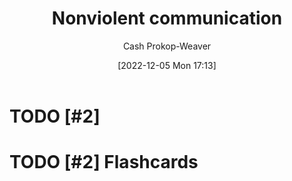 :PROPERTIES:
:ID:       8024b856-84d1-441f-baf7-fdf775e6314b
:ROAM_REFS: [cite:@NonviolentCommunication2022]
:LAST_MODIFIED: [2023-09-05 Tue 20:17]
:END:
#+title: Nonviolent communication
#+hugo_custom_front_matter: :slug "8024b856-84d1-441f-baf7-fdf775e6314b"
#+author: Cash Prokop-Weaver
#+date: [2022-12-05 Mon 17:13]
#+filetags: :hastodo:concept:
* TODO [#2]
* TODO [#2] Flashcards
#+print_bibliography: